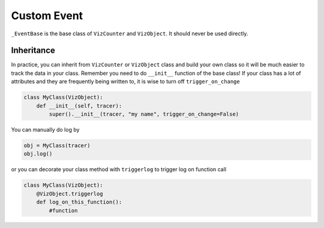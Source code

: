 Custom Event
============

``_EventBase`` is the base class of ``VizCounter`` and ``VizObject``. It should never be used directly.

.. py:class:: _EventBase(tracer,\
            name=None,\
            trigger_on_change=True\
            include_attributes=[]\
            exclude_attributes=[])
    
    .. py:attribute:: tracer
        :type: VizTracer

        an object of ``VizTracer``
    
    .. py:attribute:: name
        :type: string
        :value: None

        name of the event which will show on trace viewer. If not specified, class name will be used

    .. py:attribute:: trigger_on_change
        :type: boolean
        :value: True

        whether to trigger log every time a public attribute is changed
    
    .. py:attribute:: include_attributes
        :type: list of string
        :value: []

        a list of attributes that will trigger the log and be included in the report. If not empty, ``_EventBase`` will behave like whitelist

    .. py:attribute:: exclude_attributes
        :type: list of string
        :value: []

        a list of attributes that will not trigger the log and not be included in the report. If not empty, ``_EventBase`` will behave like blacklist

    .. py:method:: log()
    .. py:method:: _viztracer_log()

        manually log the current attributes

    .. py:method:: config()
    .. py:method:: _viztracer_set_config(key, value)

        :param str key: ``"trigger_on_change"``, ``"include_attributes"`` or ``"exclude_attribtues"``
        :param value: the value you want to set on corresponding config
    
    .. py:decoratormethod:: triggerlog(when="after")

        :param str when: ``"after"``, ``"before"`` or ``"both"`` to specify when the ``log()`` function is called

        ``triggerlog`` is a decorator for class methods to do auto-log when the method is called. 


.. py:class:: VizCounter(_EventBase)

    ``VizCounter`` should be used to track a numeric variable through time. You can track CPU usage, memory usage, or any numeric variable you are interested in using ``VizCounter``

    .. code-block:: python

        from viztraer import VizTracer, VizCounter
        tracer = VizTracer()
        tracer.start()
        counter = VizCounter(tracer, "counter name")
    
    Because ``VizCounter`` has ``trigger_on_change`` on by default, any writes to its public attributes(does not start with ``_``) will be automatically logged

    .. code-block:: python

        counter.a = 2
        counter.b = 1.2

    You can turn ``trigger_on_change`` off and manually decide when to log

    .. code-block:: python

        counter = VizCounter(tracer, "counter name", trigger_on_change=False)
        # OR
        counter = VizCounter(tracer, "counter name")
        counter.config("trigger_on_change", False)

    .. code-block:: python

        counter.a = 1
        counter.b = 1
        # Until here, nothing happens
        counter.log() # trigger the log

.. py:class:: VizObject(_EventBase)

    ``VizObject`` is almost exactly the same as ``VizCounter``, with the exeption that ``VizObject`` can log jsonifiable objects(``dict``, ``list``, ``string``, ``int``, ``float``)


Inheritance
-----------

In practice, you can inherit from ``VizCounter`` or ``VizObject`` class and build your own class so it will be much easier to track the data in your class. Remember you need to do ``__init__`` function of the base class! If your class has a lot of attributes and they are frequently being written to, it is wise to turn off ``trigger_on_change``

.. code-block:: python

    class MyClass(VizObject):
        def __init__(self, tracer):
            super().__init__(tracer, "my name", trigger_on_change=False)

You can manually do log by

.. code-block:: python

    obj = MyClass(tracer)
    obj.log()

or you can decorate your class method with ``triggerlog`` to trigger log on function call

.. code-block:: python

    class MyClass(VizObject):
        @VizObject.triggerlog
        def log_on_this_function():
            #function